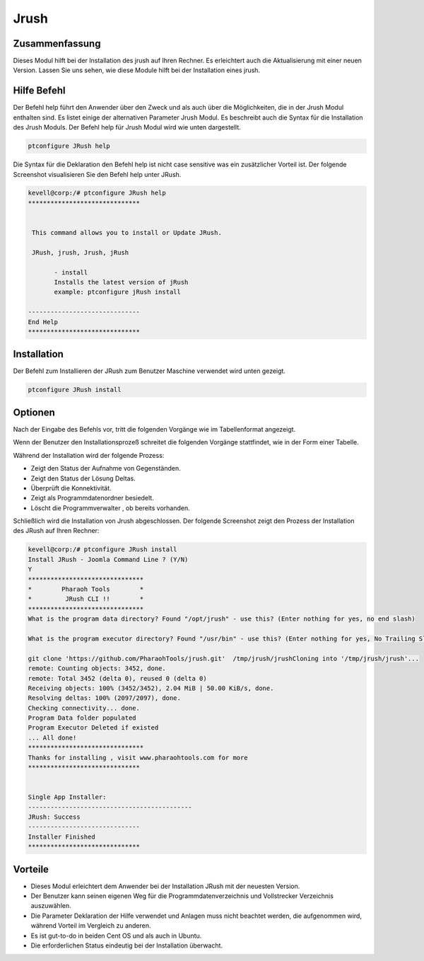======
Jrush
======

Zusammenfassung
-----------------------

Dieses Modul hilft bei der Installation des jrush auf Ihren Rechner. Es erleichtert auch die Aktualisierung mit einer neuen Version. Lassen Sie uns sehen, wie diese Module hilft bei der Installation eines jrush.

Hilfe Befehl
--------------------

Der Befehl help führt den Anwender über den Zweck und als auch über die Möglichkeiten, die in der Jrush Modul enthalten sind. Es listet einige der alternativen Parameter Jrush Modul. Es beschreibt auch die Syntax für die Installation des Jrush Moduls. Der Befehl help für Jrush Modul wird wie unten dargestellt.

.. code-block:: bash

		ptconfigure JRush help

Die Syntax für die Deklaration den Befehl help ist nicht case sensitive was ein zusätzlicher Vorteil ist. Der folgende Screenshot visualisieren Sie den Befehl help unter JRush.

.. code-block:: bash

 kevell@corp:/# ptconfigure JRush help
 ******************************


  This command allows you to install or Update JRush.

  JRush, jrush, Jrush, jRush

        - install
        Installs the latest version of jRush
        example: ptconfigure jRush install

 ------------------------------
 End Help
 ******************************


Installation
----------------

Der Befehl zum Installieren der JRush zum Benutzer Maschine verwendet wird unten gezeigt.

.. code-block:: bash

		ptconfigure JRush install



Optionen
-------------

Nach der Eingabe des Befehls vor, tritt die folgenden Vorgänge wie im Tabellenformat angezeigt.

.. cssclass:: table-bordered

 +----------------------------+-------------------------------------+-------------+--------------------------------------+
 | Parameters                 | Alternative Parameter               | Option      | Kommentare                           |
 +============================+=====================================+=============+======================================+
 |Install JRush - Joomla      | anstelle von JRush wir verwenden    | Y(Yes)      | Wenn der Benutzer wünschen, den      |
 |Command Line ? (Y/N)        | können : jrush, Jrush, jRush.       |             | Installationsprozess können sie als  |
 |                            |                                     |             | Eingangs gehen Y.                    |
 +----------------------------+-------------------------------------+-------------+--------------------------------------+
 |Install JRush - Joomla      | anstelle von JRush wir verwenden    | N(No)       | Wenn der Benutzer wünschen, den      |
 |Command Line ? (Y/N)        | können : jrush, Jrush, jRush.       |             | Installationsprozess können sie      |
 |                            |                                     |             | Eingabe als beendet N.|              |
 +----------------------------+-------------------------------------+-------------+--------------------------------------+


Wenn der Benutzer den Installationsprozeß schreitet die folgenden Vorgänge stattfindet, wie in der Form einer Tabelle.


.. cssclass:: table-bordered

 +--------------------------------+--------------------------------+---------------+-------------------------------------------------+
 | Parameter                      | Weg                            | Option        | Kommentare                                      |
 +================================+================================+===============+=================================================+
 |Program data directory          | “/opt/jrush (corresponding     | Yes           | Wenn der Benutzer die Installation mit der      |
 |(Default)                       | module)                        |               | Standard-Programmdatenverzeichnis können sie    |
 |                                |                                |               | als Eingangs gehen Yes                          |
 +--------------------------------+--------------------------------+---------------+-------------------------------------------------+
 |Program data directory          | User specific                  | No(End slash) | Wenn der Benutzer wünschen, mit ihrem eigenen   |
 |                                |                                |               | Programm-Daten-Verzeichnis, können sie als      |
 |                                |                                |               | Eingangs gehen N, und in der Hand ihrer eigenen |
 |                                |                                |               | Speicherort angeben                             |
 +--------------------------------+--------------------------------+---------------+-------------------------------------------------+
 |Program executor directory      | “/usr/bin”                     | Yes           | Wenn der Benutzer die Installation mit dem      |
 |(default)                       |                                |               | Standardprogramm Testamentsvollstrecker         |
 |                                |                                |               | Verzeichnis können sie als Eingangs gehen Yes   |
 +--------------------------------+--------------------------------+---------------+-------------------------------------------------+
 |Program executor directory      | User specific                  | No(End slash) | Wenn der Benutzer wünschen, mit ihrem eigenen   |
 |                                |                                |               | Programmausführungsverzeichnis , können sie als |
 |                                |                                |               | Eingangs gehen N, und in die Hand geben sie Ort |
 |                                |                                |               | besitzen.|                                      |
 +--------------------------------+--------------------------------+---------------+-------------------------------------------------+


Während der Installation wird der folgende Prozess:

* Zeigt den Status der Aufnahme von Gegenständen.
* Zeigt den Status der Lösung Deltas.
* Überprüft die Konnektivität.
* Zeigt als Programmdatenordner besiedelt.
* Löscht die Programmverwalter , ob bereits vorhanden.

Schließlich wird die Installation von Jrush abgeschlossen. Der folgende Screenshot zeigt den Prozess der Installation des JRush auf Ihren Rechner:

.. code-block:: bash

 kevell@corp:/# ptconfigure JRush install
 Install JRush - Joomla Command Line ? (Y/N) 
 Y
 *******************************
 *        Pharaoh Tools        *
 *         JRush CLI !!        *
 *******************************
 What is the program data directory? Found "/opt/jrush" - use this? (Enter nothing for yes, no end slash)
 
 What is the program executor directory? Found "/usr/bin" - use this? (Enter nothing for yes, No Trailing Slash)

 git clone 'https://github.com/PharaohTools/jrush.git'  /tmp/jrush/jrushCloning into '/tmp/jrush/jrush'...
 remote: Counting objects: 3452, done.
 remote: Total 3452 (delta 0), reused 0 (delta 0)
 Receiving objects: 100% (3452/3452), 2.04 MiB | 50.00 KiB/s, done.
 Resolving deltas: 100% (2097/2097), done.
 Checking connectivity... done.
 Program Data folder populated
 Program Executor Deleted if existed
 ... All done!
 *******************************
 Thanks for installing , visit www.pharaohtools.com for more
 ******************************


 Single App Installer:
 --------------------------------------------
 JRush: Success
 ------------------------------
 Installer Finished
 ******************************


Vorteile
------------

* Dieses Modul erleichtert dem Anwender bei der Installation JRush mit der neuesten Version.
* Der Benutzer kann seinen eigenen Weg für die Programmdatenverzeichnis und Vollstrecker Verzeichnis auszuwählen.
* Die Parameter Deklaration der Hilfe verwendet und Anlagen muss nicht beachtet werden, die aufgenommen wird, während Vorteil im Vergleich zu 
  anderen.
* Es ist gut-to-do in beiden Cent OS und als auch in Ubuntu.
* Die erforderlichen Status eindeutig bei der Installation überwacht.

